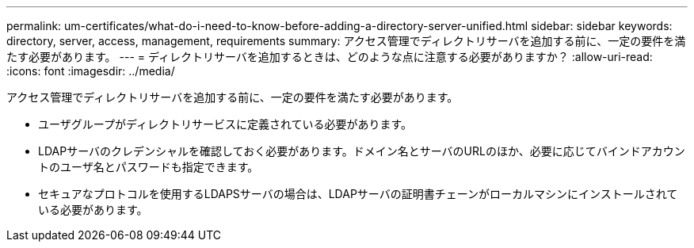 ---
permalink: um-certificates/what-do-i-need-to-know-before-adding-a-directory-server-unified.html 
sidebar: sidebar 
keywords: directory, server, access, management, requirements 
summary: アクセス管理でディレクトリサーバを追加する前に、一定の要件を満たす必要があります。 
---
= ディレクトリサーバを追加するときは、どのような点に注意する必要がありますか？
:allow-uri-read: 
:icons: font
:imagesdir: ../media/


[role="lead"]
アクセス管理でディレクトリサーバを追加する前に、一定の要件を満たす必要があります。

* ユーザグループがディレクトリサービスに定義されている必要があります。
* LDAPサーバのクレデンシャルを確認しておく必要があります。ドメイン名とサーバのURLのほか、必要に応じてバインドアカウントのユーザ名とパスワードも指定できます。
* セキュアなプロトコルを使用するLDAPSサーバの場合は、LDAPサーバの証明書チェーンがローカルマシンにインストールされている必要があります。

